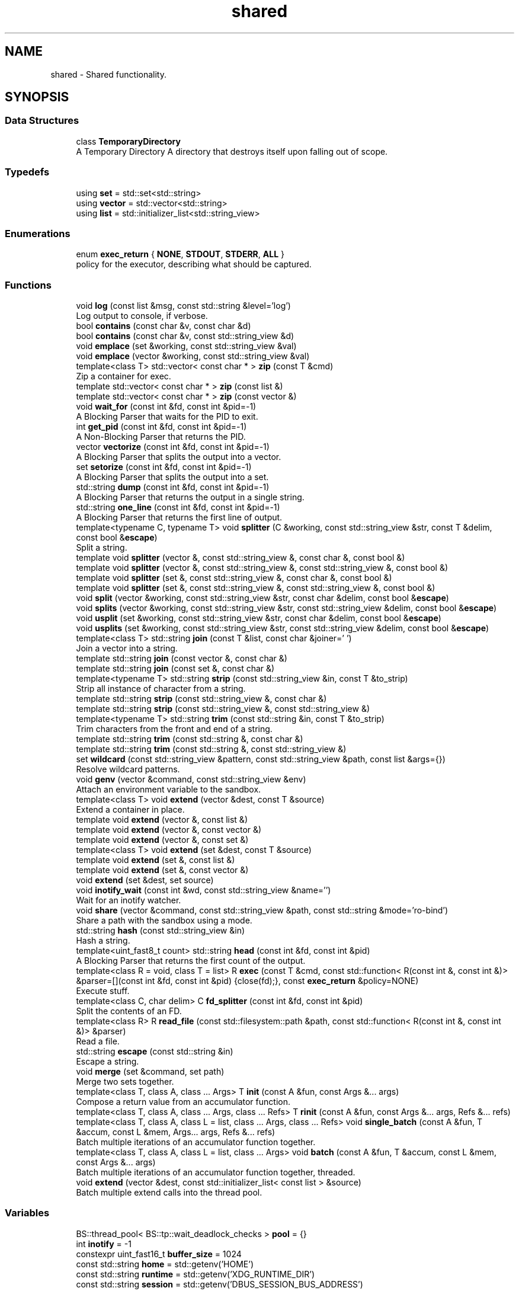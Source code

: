 .TH "shared" 3 "SB++" \" -*- nroff -*-
.ad l
.nh
.SH NAME
shared \- Shared functionality\&.  

.SH SYNOPSIS
.br
.PP
.SS "Data Structures"

.in +1c
.ti -1c
.RI "class \fBTemporaryDirectory\fP"
.br
.RI "A Temporary Directory A directory that destroys itself upon falling out of scope\&. "
.in -1c
.SS "Typedefs"

.in +1c
.ti -1c
.RI "using \fBset\fP = std::set<std::string>"
.br
.ti -1c
.RI "using \fBvector\fP = std::vector<std::string>"
.br
.ti -1c
.RI "using \fBlist\fP = std::initializer_list<std::string_view>"
.br
.in -1c
.SS "Enumerations"

.in +1c
.ti -1c
.RI "enum \fBexec_return\fP { \fBNONE\fP, \fBSTDOUT\fP, \fBSTDERR\fP, \fBALL\fP }"
.br
.RI "policy for the executor, describing what should be captured\&. "
.in -1c
.SS "Functions"

.in +1c
.ti -1c
.RI "void \fBlog\fP (const list &msg, const std::string &level='log')"
.br
.RI "Log output to console, if verbose\&. "
.ti -1c
.RI "bool \fBcontains\fP (const char &v, const char &d)"
.br
.ti -1c
.RI "bool \fBcontains\fP (const char &v, const std::string_view &d)"
.br
.ti -1c
.RI "void \fBemplace\fP (set &working, const std::string_view &val)"
.br
.ti -1c
.RI "void \fBemplace\fP (vector &working, const std::string_view &val)"
.br
.ti -1c
.RI "template<class T> std::vector< const char * > \fBzip\fP (const T &cmd)"
.br
.RI "Zip a container for exec\&. "
.ti -1c
.RI "template std::vector< const char * > \fBzip\fP (const list &)"
.br
.ti -1c
.RI "template std::vector< const char * > \fBzip\fP (const vector &)"
.br
.ti -1c
.RI "void \fBwait_for\fP (const int &fd, const int &pid=\-1)"
.br
.RI "A Blocking Parser that waits for the PID to exit\&. "
.ti -1c
.RI "int \fBget_pid\fP (const int &fd, const int &pid=\-1)"
.br
.RI "A Non-Blocking Parser that returns the PID\&. "
.ti -1c
.RI "vector \fBvectorize\fP (const int &fd, const int &pid=\-1)"
.br
.RI "A Blocking Parser that splits the output into a vector\&. "
.ti -1c
.RI "set \fBsetorize\fP (const int &fd, const int &pid=\-1)"
.br
.RI "A Blocking Parser that splits the output into a set\&. "
.ti -1c
.RI "std::string \fBdump\fP (const int &fd, const int &pid=\-1)"
.br
.RI "A Blocking Parser that returns the output in a single string\&. "
.ti -1c
.RI "std::string \fBone_line\fP (const int &fd, const int &pid=\-1)"
.br
.RI "A Blocking Parser that returns the first line of output\&. "
.ti -1c
.RI "template<typename C, typename T> void \fBsplitter\fP (C &working, const std::string_view &str, const T &delim, const bool &\fBescape\fP)"
.br
.RI "Split a string\&. "
.ti -1c
.RI "template void \fBsplitter\fP (vector &, const std::string_view &, const char &, const bool &)"
.br
.ti -1c
.RI "template void \fBsplitter\fP (vector &, const std::string_view &, const std::string_view &, const bool &)"
.br
.ti -1c
.RI "template void \fBsplitter\fP (set &, const std::string_view &, const char &, const bool &)"
.br
.ti -1c
.RI "template void \fBsplitter\fP (set &, const std::string_view &, const std::string_view &, const bool &)"
.br
.ti -1c
.RI "void \fBsplit\fP (vector &working, const std::string_view &str, const char &delim, const bool &\fBescape\fP)"
.br
.ti -1c
.RI "void \fBsplits\fP (vector &working, const std::string_view &str, const std::string_view &delim, const bool &\fBescape\fP)"
.br
.ti -1c
.RI "void \fBusplit\fP (set &working, const std::string_view &str, const char &delim, const bool &\fBescape\fP)"
.br
.ti -1c
.RI "void \fBusplits\fP (set &working, const std::string_view &str, const std::string_view &delim, const bool &\fBescape\fP)"
.br
.ti -1c
.RI "template<class T> std::string \fBjoin\fP (const T &list, const char &joiner=' ')"
.br
.RI "Join a vector into a string\&. "
.ti -1c
.RI "template std::string \fBjoin\fP (const vector &, const char &)"
.br
.ti -1c
.RI "template std::string \fBjoin\fP (const set &, const char &)"
.br
.ti -1c
.RI "template<typename T> std::string \fBstrip\fP (const std::string_view &in, const T &to_strip)"
.br
.RI "Strip all instance of character from a string\&. "
.ti -1c
.RI "template std::string \fBstrip\fP (const std::string_view &, const char &)"
.br
.ti -1c
.RI "template std::string \fBstrip\fP (const std::string_view &, const std::string_view &)"
.br
.ti -1c
.RI "template<typename T> std::string \fBtrim\fP (const std::string &in, const T &to_strip)"
.br
.RI "Trim characters from the front and end of a string\&. "
.ti -1c
.RI "template std::string \fBtrim\fP (const std::string &, const char &)"
.br
.ti -1c
.RI "template std::string \fBtrim\fP (const std::string &, const std::string_view &)"
.br
.ti -1c
.RI "set \fBwildcard\fP (const std::string_view &pattern, const std::string_view &path, const list &args={})"
.br
.RI "Resolve wildcard patterns\&. "
.ti -1c
.RI "void \fBgenv\fP (vector &command, const std::string_view &env)"
.br
.RI "Attach an environment variable to the sandbox\&. "
.ti -1c
.RI "template<class T> void \fBextend\fP (vector &dest, const T &source)"
.br
.RI "Extend a container in place\&. "
.ti -1c
.RI "template void \fBextend\fP (vector &, const list &)"
.br
.ti -1c
.RI "template void \fBextend\fP (vector &, const vector &)"
.br
.ti -1c
.RI "template void \fBextend\fP (vector &, const set &)"
.br
.ti -1c
.RI "template<class T> void \fBextend\fP (set &dest, const T &source)"
.br
.ti -1c
.RI "template void \fBextend\fP (set &, const list &)"
.br
.ti -1c
.RI "template void \fBextend\fP (set &, const vector &)"
.br
.ti -1c
.RI "void \fBextend\fP (set &dest, set source)"
.br
.ti -1c
.RI "void \fBinotify_wait\fP (const int &wd, const std::string_view &name='')"
.br
.RI "Wait for an inotify watcher\&. "
.ti -1c
.RI "void \fBshare\fP (vector &command, const std::string_view &path, const std::string &mode='ro\-bind')"
.br
.RI "Share a path with the sandbox using a mode\&. "
.ti -1c
.RI "std::string \fBhash\fP (const std::string_view &in)"
.br
.RI "Hash a string\&. "
.ti -1c
.RI "template<uint_fast8_t count> std::string \fBhead\fP (const int &fd, const int &pid)"
.br
.RI "A Blocking Parser that returns the first count of the output\&. "
.ti -1c
.RI "template<class R = void, class T = list> R \fBexec\fP (const T &cmd, const std::function< R(const int &, const int &)> &parser=[](const int &fd, const int &pid) {close(fd);}, const \fBexec_return\fP &policy=NONE)"
.br
.RI "Execute stuff\&. "
.ti -1c
.RI "template<class C, char delim> C \fBfd_splitter\fP (const int &fd, const int &pid)"
.br
.RI "Split the contents of an FD\&. "
.ti -1c
.RI "template<class R> R \fBread_file\fP (const std::filesystem::path &path, const std::function< R(const int &, const int &)> &parser)"
.br
.RI "Read a file\&. "
.ti -1c
.RI "std::string \fBescape\fP (const std::string &in)"
.br
.RI "Escape a string\&. "
.ti -1c
.RI "void \fBmerge\fP (set &command, set path)"
.br
.RI "Merge two sets together\&. "
.ti -1c
.RI "template<class T, class A, class \&.\&.\&. Args> T \fBinit\fP (const A &fun, const Args &\&.\&.\&. args)"
.br
.RI "Compose a return value from an accumulator function\&. "
.ti -1c
.RI "template<class T, class A, class \&.\&.\&. Args, class \&.\&.\&. Refs> T \fBrinit\fP (const A &fun, const Args &\&.\&.\&. args, Refs &\&.\&.\&. refs)"
.br
.ti -1c
.RI "template<class T, class A, class L = list, class \&.\&.\&. Args, class \&.\&.\&. Refs> void \fBsingle_batch\fP (const A &fun, T &accum, const L &mem, Args\&.\&.\&. args, Refs &\&.\&.\&. refs)"
.br
.RI "Batch multiple iterations of an accumulator function together\&. "
.ti -1c
.RI "template<class T, class A, class L = list, class \&.\&.\&. Args> void \fBbatch\fP (const A &fun, T &accum, const L &mem, const Args &\&.\&.\&. args)"
.br
.RI "Batch multiple iterations of an accumulator function together, threaded\&. "
.ti -1c
.RI "void \fBextend\fP (vector &dest, const std::initializer_list< const list > &source)"
.br
.RI "Batch multiple extend calls into the thread pool\&. "
.in -1c
.SS "Variables"

.in +1c
.ti -1c
.RI "BS::thread_pool< BS::tp::wait_deadlock_checks > \fBpool\fP = {}"
.br
.ti -1c
.RI "int \fBinotify\fP = \-1"
.br
.ti -1c
.RI "constexpr uint_fast16_t \fBbuffer_size\fP = 1024"
.br
.ti -1c
.RI "const std::string \fBhome\fP = std::getenv('HOME')"
.br
.ti -1c
.RI "const std::string \fBruntime\fP = std::getenv('XDG_RUNTIME_DIR')"
.br
.ti -1c
.RI "const std::string \fBsession\fP = std::getenv('DBUS_SESSION_BUS_ADDRESS')"
.br
.ti -1c
.RI "const std::string \fBconfig\fP = std::getenv('XDG_CONFIG_HOME') == nullptr ? home + '/\&.config/' : std::getenv('XDG_CONFIG_HOME')"
.br
.ti -1c
.RI "const std::string \fBcache\fP = std::getenv('XDG_CACHE_HOME') == nullptr ? home + '/\&.cache/' : std::getenv('XDG_CACHE_HOME')"
.br
.ti -1c
.RI "const std::string \fBdata\fP = std::getenv('XDG_DATA_HOME') == nullptr ? home + '/\&.local/\fBshare\fP/' : std::getenv('XDG_DATA_HOME')"
.br
.ti -1c
.RI "const std::string \fBnobody\fP = std::to_string(getpwnam('nobody')\->pw_uid)"
.br
.ti -1c
.RI "const std::string \fBreal\fP = std::to_string(getuid())"
.br
.in -1c
.SH "Detailed Description"
.PP 
Shared functionality\&. 
.SH "Function Documentation"
.PP 
.SS "template<class T, class A, class L = list, class \&.\&.\&. Args> void shared::batch (const A & fun, T & accum, const L & mem, const Args &\&.\&.\&. args)"

.PP
Batch multiple iterations of an accumulator function together, threaded\&. 
.PP
\fBTemplate Parameters\fP
.RS 4
\fIT\fP The accumulator type\&. 
.br
\fIA\fP The function type 
.br
\fIL\fP The container holding each value\&. 
.br
\fI\&.\&.\&.Args\fP Additional arguments\&. 
.RE
.PP
\fBParameters\fP
.RS 4
\fIfun\fP The function to call\&. 
.br
\fIaccum\fP The accumulator to append to\&. 
.br
\fImem\fP The list of values to emplace\&. 
.br
\fIargs\fP Additional arguments\&. 
.RE
.PP
\fBWarning\fP
.RS 4
All arguments must be immutable, as instances are threaded together\&. If the ordering matters, or residue arguments are accumulators, use single_batch 
.RE
.PP

.SS "std::string shared::dump (const int & fd, const int & pid = \fR\-1\fP)"

.PP
A Blocking Parser that returns the output in a single string\&. 
.PP
\fBParameters\fP
.RS 4
\fIfd\fP The FD on the attached pipe\&. 
.br
\fIpid\fP The PID of the process\&. 
.RE
.PP
\fBReturns\fP
.RS 4
: The output 
.RE
.PP

.SS "std::string shared::escape (const std::string & in)"

.PP
Escape a string\&. 
.PP
\fBParameters\fP
.RS 4
\fIin\fP The string to escape\&. 
.RE
.PP
\fBReturns\fP
.RS 4
: The escaped string\&. 
.RE
.PP

.SS "template<class R = void, class T = list> R shared::exec (const T & cmd, const std::function< R(const int &, const int &)> & parser = \fR[](const int& fd, const int& pid) {close(fd);}\fP, const \fBexec_return\fP & policy = \fRNONE\fP)"

.PP
Execute stuff\&. 
.PP
\fBTemplate Parameters\fP
.RS 4
\fIR\fP What to return from the child\&. 
.br
\fIT\fP The container holding the command\&. 
.RE
.PP
\fBParameters\fP
.RS 4
\fIcmd\fP The command to run\&. 
.br
\fIparser\fP The Parser to use on the output\&. 
.br
\fIpolicy\fP What to capture\&. 
.RE
.PP
\fBReturns\fP
.RS 4
The selected output from the parser\&. 
.RE
.PP

.SS "void shared::extend (vector & dest, const std::initializer_list< const list > & source)"

.PP
Batch multiple extend calls into the thread pool\&. 
.PP
\fBTemplate Parameters\fP
.RS 4
\fIT\fP The list type\&. 
.RE
.PP
\fBParameters\fP
.RS 4
\fIdest\fP The accumulator\&. 
.br
\fIsource\fP A list of lists that need to be extended\&. 
.RE
.PP

.SS "template<class T> void shared::extend (vector & dest, const T & source)"

.PP
Extend a container in place\&. 
.PP
\fBTemplate Parameters\fP
.RS 4
\fIT\fP The container type for both dest and source\&. 
.RE
.PP
\fBParameters\fP
.RS 4
\fIdest\fP The container to extend\&. 
.br
\fIsource\fP The values to pull from\&. 
.RE
.PP

.SS "template<class C, char delim> C shared::fd_splitter (const int & fd, const int & pid)"

.PP
Split the contents of an FD\&. 
.PP
\fBTemplate Parameters\fP
.RS 4
\fIC\fP The container to return\&. 
.br
\fIdelim\fP The delimiter to use\&. 
.RE
.PP
\fBParameters\fP
.RS 4
\fIfd\fP The FD of the file/process\&. 
.br
\fIpid\fP The PID of the process\&. 
.RE
.PP
\fBReturns\fP
.RS 4
The split output/contents\&. 
.RE
.PP

.SS "void shared::genv (vector & command, const std::string_view & env)"

.PP
Attach an environment variable to the sandbox\&. 
.PP
\fBParameters\fP
.RS 4
\fIcommand\fP The command to append to\&. 
.br
\fIenv\fP The environment variable to add\&. @info: The value of the variable is the actual value\&. 
.RE
.PP

.SS "int shared::get_pid (const int & fd, const int & pid = \fR\-1\fP)"

.PP
A Non-Blocking Parser that returns the PID\&. 
.PP
\fBParameters\fP
.RS 4
\fIfd\fP The FD on the attached pipe\&. 
.br
\fIpid\fP The PID of the process\&. 
.RE
.PP
\fBReturns\fP
.RS 4
: The PID 
.RE
.PP

.SS "std::string shared::hash (const std::string_view & in)"

.PP
Hash a string\&. 
.PP
\fBParameters\fP
.RS 4
\fIin\fP The input string\&. 
.RE
.PP
\fBReturns\fP
.RS 4
The hex digest\&. 
.RE
.PP

.SS "template<uint_fast8_t count> std::string shared::head (const int & fd, const int & pid)"

.PP
A Blocking Parser that returns the first count of the output\&. 
.PP
\fBTemplate Parameters\fP
.RS 4
\fIcount\fP The amount of characters to return\&. 
.RE
.PP
\fBParameters\fP
.RS 4
\fIfd\fP The FD on the attached pipe\&. 
.br
\fIpid\fP The PID of the process\&. 
.RE
.PP
\fBReturns\fP
.RS 4
: The output\&. 
.RE
.PP

.SS "template<class T, class A, class \&.\&.\&. Args> T shared::init (const A & fun, const Args &\&.\&.\&. args)"

.PP
Compose a return value from an accumulator function\&. 
.PP
\fBTemplate Parameters\fP
.RS 4
\fIT\fP The return type (IE the accumulator type)\&. 
.br
\fIA\fP The function to wrap\&. 
.br
\fI\&.\&.\&.Args\fP Additional arguments to the function\&. 
.RE
.PP
\fBParameters\fP
.RS 4
\fIfun\fP The function\&. 
.br
\fIargs\fP Additional arguments\&. 
.RE
.PP
\fBReturns\fP
.RS 4
The accumulated results from the function\&. 
.RE
.PP

.SS "void shared::inotify_wait (const int & wd, const std::string_view & name = \fR''\fP)"

.PP
Wait for an inotify watcher\&. 
.PP
\fBParameters\fP
.RS 4
\fIwd\fP The inotify FD for a specific watch\&. 
.br
\fIname\fP The optional name to look out for\&. 
.RE
.PP

.SS "template<class T> std::string shared::join (const T & list, const char & joiner = \fR' '\fP)"

.PP
Join a vector into a string\&. 
.PP
\fBTemplate Parameters\fP
.RS 4
\fIThe\fP container\&. Defaults to vector of strings, but can also be set\&. 
.RE
.PP
\fBParameters\fP
.RS 4
\fIlist\fP The list to join\&. 
.br
\fIjoiner\fP The character to join each member\&. 
.RE
.PP
\fBReturns\fP
.RS 4
: The joined string\&. 
.RE
.PP

.SS "void shared::log (const list & msg, const std::string & level = \fR'log'\fP)"

.PP
Log output to console, if verbose\&. 
.PP
\fBParameters\fP
.RS 4
\fImsg\fP A list of strings to be printed\&. 
.RE
.PP

.SS "void shared::merge (set & command, set path)"

.PP
Merge two sets together\&. 
.PP
\fBParameters\fP
.RS 4
\fIcommand\fP The set to be extended\&. 
.br
\fIpath\fP The set to merge into the first\&. @info This function exists because C++ cannot deduce bracket initializers\&. 
.RE
.PP

.SS "std::string shared::one_line (const int & fd, const int & pid = \fR\-1\fP)"

.PP
A Blocking Parser that returns the first line of output\&. 
.PP
\fBParameters\fP
.RS 4
\fIfd\fP The FD on the attached pipe\&. 
.br
\fIpid\fP The PID of the process\&. 
.RE
.PP
\fBReturns\fP
.RS 4
: The first line\&. 
.RE
.PP

.SS "template<class R> R shared::read_file (const std::filesystem::path & path, const std::function< R(const int &, const int &)> & parser)"

.PP
Read a file\&. 
.PP
\fBTemplate Parameters\fP
.RS 4
\fIR\fP The return type\&. 
.RE
.PP
\fBParameters\fP
.RS 4
\fIpath\fP The path to the file\&. 
.br
\fIparser\fP The parser to use on the file\&. 
.RE
.PP
\fBReturns\fP
.RS 4
The contents\&. 
.RE
.PP

.SS "set shared::setorize (const int & fd, const int & pid = \fR\-1\fP)"

.PP
A Blocking Parser that splits the output into a set\&. 
.PP
\fBParameters\fP
.RS 4
\fIfd\fP The FD on the attached pipe\&. 
.br
\fIpid\fP The PID of the process\&. 
.RE
.PP
\fBReturns\fP
.RS 4
The output, split on spaces\&. @info If you need to split on something other than ' ', use fd_splitter 
.RE
.PP

.SS "void shared::share (vector & command, const std::string_view & path, const std::string & mode = \fR'ro\-bind'\fP)"

.PP
Share a path with the sandbox using a mode\&. 
.PP
\fBParameters\fP
.RS 4
\fIcommand\fP The command to append to\&. 
.br
\fIpath\fP The path to share\&. 
.br
\fImode\fP The mode to use to share\&. 
.RE
.PP

.SS "template<class T, class A, class L = list, class \&.\&.\&. Args, class \&.\&.\&. Refs> void shared::single_batch (const A & fun, T & accum, const L & mem, Args\&.\&.\&. args, Refs &\&.\&.\&. refs)"

.PP
Batch multiple iterations of an accumulator function together\&. 
.PP
\fBTemplate Parameters\fP
.RS 4
\fIT\fP The accumulator type\&. 
.br
\fIA\fP The function type\&. 
.br
\fIL\fP The container holding each value\&. 
.br
\fI\&.\&.\&.Args\fP Additional arguments\&. 
.RE
.PP
\fBParameters\fP
.RS 4
\fIfun\fP The function to call 
.br
\fIaccum\fP The accumulator passed to the function\&. 
.br
\fImem\fP The list of values to emplace\&. 
.br
\fIargs\fP Additional arguments\&. 
.RE
.PP

.SS "template<typename C, typename T> void shared::splitter (C & working, const std::string_view & str, const T & delim, const bool & escape)"

.PP
Split a string\&. 
.PP
\fBTemplate Parameters\fP
.RS 4
\fIC\fP The accumulator container type\&. 
.br
\fIT\fP The delimiter type, can either be a single character, or a string of characters\&. 
.RE
.PP
\fBParameters\fP
.RS 4
\fIworking\fP The accumulator\&. 
.br
\fIstr\fP The string to split\&. 
.br
\fIdelim\fP The delimiter to split on 
.br
\fIescape\fP Ignore delimiters bound in quotes\&. 
.RE
.PP

.SS "template<typename T> std::string shared::strip (const std::string_view & in, const T & to_strip)"

.PP
Strip all instance of character from a string\&. 
.PP
\fBParameters\fP
.RS 4
\fIin\fP The input string\&. 
.br
\fIto_strip\fP A list of characters to remove 
.RE
.PP
\fBReturns\fP
.RS 4
The stripped string\&. 
.RE
.PP

.SS "template<typename T> std::string shared::trim (const std::string & in, const T & to_strip)"

.PP
Trim characters from the front and end of a string\&. 
.PP
\fBParameters\fP
.RS 4
\fIin\fP The input string\&. 
.br
\fIto_strip\fP The list of characters to trim\&. 
.RE
.PP
\fBReturns\fP
.RS 4
The trimmed string\&. @info trim only removes from the front and end, stopping after encountered a non-to_strip character, whereas strip removes all instances regardless\&. 
.RE
.PP

.SS "vector shared::vectorize (const int & fd, const int & pid = \fR\-1\fP)"

.PP
A Blocking Parser that splits the output into a vector\&. 
.PP
\fBParameters\fP
.RS 4
\fIfd\fP The FD on the attached pipe\&. 
.br
\fIpid\fP The PID of the process\&. 
.RE
.PP
\fBReturns\fP
.RS 4
The output, split on newlines\&. @info If you need to split on something other than '
.br
', use fd_splitter 
.RE
.PP

.SS "void shared::wait_for (const int & fd, const int & pid = \fR\-1\fP)"

.PP
A Blocking Parser that waits for the PID to exit\&. 
.PP
\fBParameters\fP
.RS 4
\fIfd\fP The FD on the attached pipe\&. 
.br
\fIpid\fP The PID of the process\&. 
.RE
.PP

.SS "set shared::wildcard (const std::string_view & pattern, const std::string_view & path, const list & args = \fR{}\fP)"

.PP
Resolve wildcard patterns\&. 
.PP
\fBParameters\fP
.RS 4
\fIpattern\fP The pattern to resolve 
.br
\fIpath\fP The path to look in 
.br
\fIargs\fP Any additional arguments to find\&. 
.RE
.PP
\fBReturns\fP
.RS 4
: All unique matches\&. 
.RE
.PP

.SS "template<class T> std::vector< const char * > shared::zip (const T & cmd)"

.PP
Zip a container for exec\&. 
.PP
\fBParameters\fP
.RS 4
\fIcmd\fP The container to zip\&. 
.RE
.PP
\fBReturns\fP
.RS 4
The zipped contents\&. 
.RE
.PP

.SH "Author"
.PP 
Generated automatically by Doxygen for SB++ from the source code\&.
